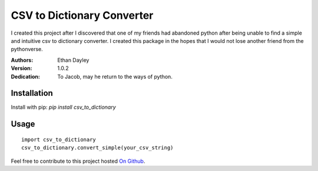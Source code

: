 CSV to Dictionary Converter
===========================
I created this project after I discovered that one of my friends had abandoned python after being unable to find a simple and intuitive csv to dictionary converter.  I created this package in the hopes that I would not lose another friend from the pythonverse.

:Authors:
    Ethan Dayley
:Version:
    1.0.2
:Dedication:
    To Jacob, may he return to the ways of python.

Installation
------------

Install with pip: `pip install csv_to_dictionary`

Usage
-----

::

    import csv_to_dictionary
    csv_to_dictionary.convert_simple(your_csv_string)

Feel free to contribute to this project hosted `On Github <https://github.com/EthanDayley/csv_to_dictionary>`_.
